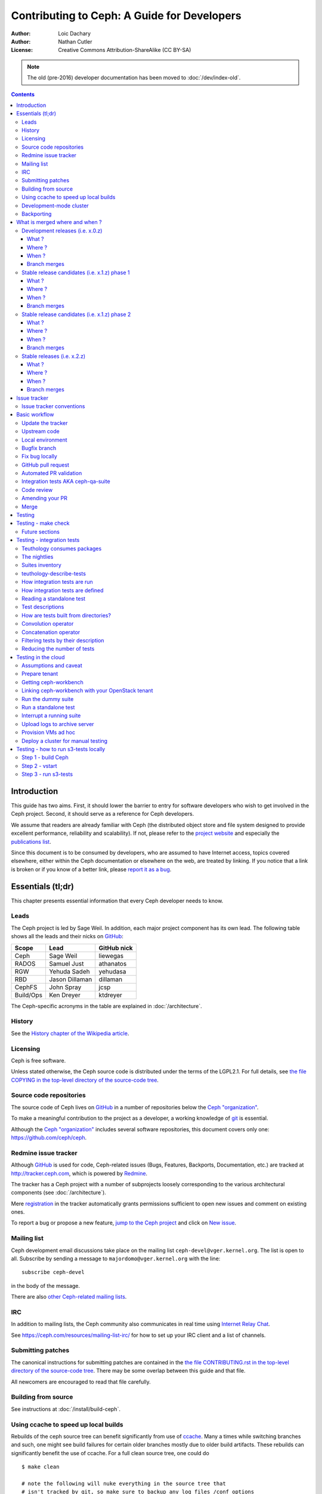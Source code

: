 ============================================
Contributing to Ceph: A Guide for Developers
============================================

:Author: Loic Dachary
:Author: Nathan Cutler
:License: Creative Commons Attribution-ShareAlike (CC BY-SA)

.. note:: The old (pre-2016) developer documentation has been moved to :doc:`/dev/index-old`.

.. contents::
   :depth: 3

Introduction
============

This guide has two aims. First, it should lower the barrier to entry for
software developers who wish to get involved in the Ceph project. Second,
it should serve as a reference for Ceph developers.

We assume that readers are already familiar with Ceph (the distributed
object store and file system designed to provide excellent performance,
reliability and scalability). If not, please refer to the `project website`_
and especially the `publications list`_.

.. _`project website`: http://ceph.com
.. _`publications list`: https://ceph.com/resources/publications/

Since this document is to be consumed by developers, who are assumed to
have Internet access, topics covered elsewhere, either within the Ceph
documentation or elsewhere on the web, are treated by linking. If you
notice that a link is broken or if you know of a better link, please
`report it as a bug`_.

.. _`report it as a bug`: http://tracker.ceph.com/projects/ceph/issues/new

Essentials (tl;dr)
==================

This chapter presents essential information that every Ceph developer needs
to know.

Leads
-----

The Ceph project is led by Sage Weil. In addition, each major project
component has its own lead. The following table shows all the leads and
their nicks on `GitHub`_:

.. _github: https://github.com/

========= =============== =============
Scope     Lead            GitHub nick
========= =============== =============
Ceph      Sage Weil       liewegas
RADOS     Samuel Just     athanatos
RGW       Yehuda Sadeh    yehudasa
RBD       Jason Dillaman  dillaman
CephFS    John Spray      jcsp
Build/Ops Ken Dreyer      ktdreyer
========= =============== =============

The Ceph-specific acronyms in the table are explained in
:doc:`/architecture`.

History
-------

See the `History chapter of the Wikipedia article`_.

.. _`History chapter of the Wikipedia article`: https://en.wikipedia.org/wiki/Ceph_%28software%29#History

Licensing
---------

Ceph is free software.

Unless stated otherwise, the Ceph source code is distributed under the terms of
the LGPL2.1. For full details, see `the file COPYING in the top-level
directory of the source-code tree`_.

.. _`the file COPYING in the top-level directory of the source-code tree`:
  https://github.com/ceph/ceph/blob/master/COPYING

Source code repositories
------------------------

The source code of Ceph lives on `GitHub`_ in a number of repositories below
the `Ceph "organization"`_.

.. _`Ceph "organization"`: https://github.com/ceph

To make a meaningful contribution to the project as a developer, a working
knowledge of git_ is essential.

.. _git: https://git-scm.com/documentation

Although the `Ceph "organization"`_ includes several software repositories,
this document covers only one: https://github.com/ceph/ceph.

Redmine issue tracker
---------------------

Although `GitHub`_ is used for code, Ceph-related issues (Bugs, Features,
Backports, Documentation, etc.) are tracked at http://tracker.ceph.com,
which is powered by `Redmine`_.

.. _Redmine: http://www.redmine.org

The tracker has a Ceph project with a number of subprojects loosely
corresponding to the various architectural components (see
:doc:`/architecture`).

Mere `registration`_ in the tracker automatically grants permissions
sufficient to open new issues and comment on existing ones.

.. _registration: http://tracker.ceph.com/account/register

To report a bug or propose a new feature, `jump to the Ceph project`_ and
click on `New issue`_.

.. _`jump to the Ceph project`: http://tracker.ceph.com/projects/ceph
.. _`New issue`: http://tracker.ceph.com/projects/ceph/issues/new

Mailing list
------------

Ceph development email discussions take place on the mailing list
``ceph-devel@vger.kernel.org``. The list is open to all. Subscribe by
sending a message to ``majordomo@vger.kernel.org`` with the line: ::

    subscribe ceph-devel

in the body of the message.

There are also `other Ceph-related mailing lists`_.

.. _`other Ceph-related mailing lists`: https://ceph.com/resources/mailing-list-irc/

IRC
---

In addition to mailing lists, the Ceph community also communicates in real
time using `Internet Relay Chat`_.

.. _`Internet Relay Chat`: http://www.irchelp.org/

See https://ceph.com/resources/mailing-list-irc/ for how to set up your IRC
client and a list of channels.

Submitting patches
------------------

The canonical instructions for submitting patches are contained in the
`the file CONTRIBUTING.rst in the top-level directory of the source-code
tree`_. There may be some overlap between this guide and that file.

.. _`the file CONTRIBUTING.rst in the top-level directory of the source-code tree`:
  https://github.com/ceph/ceph/blob/master/CONTRIBUTING.rst

All newcomers are encouraged to read that file carefully.

Building from source
--------------------

See instructions at :doc:`/install/build-ceph`.

Using ccache to speed up local builds
-------------------------------------

Rebuilds of the ceph source tree can benefit significantly from use of `ccache`_.
Many a times while switching branches and such, one might see build failures for
certain older branches mostly due to older build artifacts. These rebuilds can
significantly benefit the use of ccache. For a full clean source tree, one could
do ::

  $ make clean

  # note the following will nuke everything in the source tree that
  # isn't tracked by git, so make sure to backup any log files /conf options

  $ git clean -fdx; git submodule foreach git clean -fdx

ccache is available as a package in most distros. To build ceph with ccache one
can::

  $ cmake -DWITH_CCACHE=ON ..

ccache can also be used for speeding up all builds in the system. for more
details refer to the `run modes`_ of the ccache manual. The default settings of
``ccache`` can be displayed with ``ccache -s``.

.. note: It is recommended to override the ``max_size``, which is the size of
   cache, defaulting to 10G, to a larger size like 25G or so. Refer to the
   `configuration`_ section of ccache manual.

.. _`ccache`: https://ccache.samba.org/
.. _`run modes`: https://ccache.samba.org/manual.html#_run_modes
.. _`configuration`: https://ccache.samba.org/manual.html#_configuration

Development-mode cluster
------------------------

See :doc:`/dev/quick_guide`.

Backporting
-----------

All bugfixes should be merged to the ``master`` branch before being backported.
To flag a bugfix for backporting, make sure it has a `tracker issue`_
associated with it and set the ``Backport`` field to a comma-separated list of
previous releases (e.g. "hammer,jewel") that you think need the backport.
The rest (including the actual backporting) will be taken care of by the
`Stable Releases and Backports`_ team.

.. _`tracker issue`: http://tracker.ceph.com/
.. _`Stable Releases and Backports`: http://tracker.ceph.com/projects/ceph-releases/wiki


What is merged where and when ?
===============================

Commits are merged into branches according to criteria that change
during the lifecycle of a Ceph release. This chapter is the inventory
of what can be merged in which branch at a given point in time.

Development releases (i.e. x.0.z)
---------------------------------

What ?
^^^^^^

* features
* bug fixes

Where ?
^^^^^^^

Features are merged to the master branch. Bug fixes should be merged
to the corresponding named branch (e.g. "jewel" for 10.0.z, "kraken"
for 11.0.z, etc.). However, this is not mandatory - bug fixes can be
merged to the master branch as well, since the master branch is
periodically merged to the named branch during the development
releases phase. In either case, if the bugfix is important it can also
be flagged for backport to one or more previous stable releases.

When ?
^^^^^^

After the stable release candidates of the previous release enters
phase 2 (see below).  For example: the "jewel" named branch was
created when the infernalis release candidates entered phase 2. From
this point on, master was no longer associated with infernalis. As
soon as the named branch of the next stable release is created, master
starts getting periodically merged into it.

Branch merges
^^^^^^^^^^^^^

* The branch of the stable release is merged periodically into master.
* The master branch is merged periodically into the branch of the
  stable release.
* The master is merged into the branch of the stable release
  immediately after each development x.0.z release.
  
Stable release candidates (i.e. x.1.z) phase 1
----------------------------------------------

What ?
^^^^^^

* bug fixes only

Where ?
^^^^^^^

The branch of the stable release (e.g. "jewel" for 10.0.z, "kraken"
for 11.0.z, etc.) or master.  Bug fixes should be merged to the named
branch corresponding to the stable release candidate (e.g. "jewel" for
10.1.z) or to master. During this phase, all commits to master will be
merged to the named branch, and vice versa. In other words, it makes
no difference whether a commit is merged to the named branch or to
master - it will make it into the next release candidate either way.

When ?
^^^^^^

After the first stable release candidate is published, i.e. after the
x.1.0 tag is set in the release branch.

Branch merges
^^^^^^^^^^^^^

* The branch of the stable release is merged periodically into master.
* The master branch is merged periodically into the branch of the
  stable release.
* The master is merged into the branch of the stable release
  immediately after each x.1.z release candidate.

Stable release candidates (i.e. x.1.z) phase 2
----------------------------------------------

What ?
^^^^^^

* bug fixes only

Where ?
^^^^^^^

The branch of the stable release (e.g. "jewel" for 10.0.z, "kraken"
for 11.0.z, etc.). During this phase, all commits to the named branch
will be merged into master. Cherry-picking to the named branch during
release candidate phase 2 is done manually since the official
backporting process only begins when the release is pronounced
"stable".

When ?
^^^^^^

After Sage Weil decides it is time for phase 2 to happen.

Branch merges
^^^^^^^^^^^^^

* The branch of the stable release is merged periodically into master.

Stable releases (i.e. x.2.z)
----------------------------

What ?
^^^^^^

* bug fixes
* features are sometime accepted
* commits should be cherry-picked from master when possible
* commits that are not cherry-picked from master must be about a bug unique to the stable release
* see also `the backport HOWTO`_

.. _`the backport HOWTO`:
  http://tracker.ceph.com/projects/ceph-releases/wiki/HOWTO#HOWTO

Where ?
^^^^^^^

The branch of the stable release (hammer for 0.94.x, infernalis for 9.2.x, etc.)

When ?
^^^^^^

After the stable release is published, i.e. after the "vx.2.0" tag is
set in the release branch.

Branch merges
^^^^^^^^^^^^^

Never

Issue tracker
=============

See `Redmine issue tracker`_ for a brief introduction to the Ceph Issue Tracker.

Ceph developers use the issue tracker to 

1. keep track of issues - bugs, fix requests, feature requests, backport
requests, etc. 

2. communicate with other developers and keep them informed as work
on the issues progresses.

Issue tracker conventions
-------------------------

When you start working on an existing issue, it's nice to let the other
developers know this - to avoid duplication of labor. Typically, this is
done by changing the :code:`Assignee` field (to yourself) and changing the
:code:`Status` to *In progress*. Newcomers to the Ceph community typically do not
have sufficient privileges to update these fields, however: they can
simply update the issue with a brief note.

.. table:: Meanings of some commonly used statuses

   ================ ===========================================
   Status           Meaning
   ================ ===========================================
   New              Initial status
   In Progress      Somebody is working on it
   Need Review      Pull request is open with a fix
   Pending Backport Fix has been merged, backport(s) pending
   Resolved         Fix and backports (if any) have been merged
   ================ ===========================================

Basic workflow
==============

The following chart illustrates basic development workflow:

.. ditaa::

            Upstream Code                       Your Local Environment

           /----------\        git clone           /-------------\
           |   Ceph   | -------------------------> | ceph/master |
           \----------/                            \-------------/
                ^                                    |
                |                                    | git branch fix_1
                | git merge                          |
                |                                    v
           /----------------\  git commit --amend   /-------------\
           |  make check    |---------------------> | ceph/fix_1  |
           | ceph--qa--suite|                       \-------------/
           \----------------/                        |
                ^                                    | fix changes
                |                                    | test changes
                | review                             | git commit
                |                                    | 
                |                                    v
           /--------------\                        /-------------\
           |   github     |<---------------------- | ceph/fix_1  |
           | pull request |         git push       \-------------/
           \--------------/

Below we present an explanation of this chart. The explanation is written
with the assumption that you, the reader, are a beginning developer who
has an idea for a bugfix, but do not know exactly how to proceed.

Update the tracker
------------------

Before you start, you should know the `Issue tracker`_ number of the bug
you intend to fix. If there is no tracker issue, now is the time to create
one. 

The tracker is there to explain the issue (bug) to your fellow Ceph
developers and keep them informed as you make progress toward resolution. 
To this end, then, provide a descriptive title as well as sufficient
information and details in the description.

If you have sufficient tracker permissions, assign the bug to yourself by
changing the ``Assignee`` field.  If your tracker permissions have not yet
been elevated, simply add a comment to the issue with a short message like
"I am working on this issue". 

Upstream code
-------------

This section, and the ones that follow, correspond to the nodes in the
above chart.

The upstream code lives in https://github.com/ceph/ceph.git, which is
sometimes referred to as the "upstream repo", or simply "upstream". As the
chart illustrates, we will make a local copy of this code, modify it, test
our modifications, and submit the modifications back to the upstream repo
for review.

A local copy of the upstream code is made by 

1. forking the upstream repo on GitHub, and 
2. cloning your fork to make a local working copy

See the `the GitHub documentation
<https://help.github.com/articles/fork-a-repo/#platform-linux>`_ for
detailed instructions on forking. In short, if your GitHub username is
"mygithubaccount", your fork of the upstream repo will show up at
https://github.com/mygithubaccount/ceph. Once you have created your fork,
you clone it by doing:

.. code::

    $ git clone https://github.com/mygithubaccount/ceph

While it is possible to clone the upstream repo directly, in this case you
must fork it first. Forking is what enables us to open a `GitHub pull
request`_.

For more information on using GitHub, refer to `GitHub Help
<https://help.github.com/>`_.

Local environment
-----------------

In the local environment created in the previous step, you now have a
copy of the ``master`` branch in ``remotes/origin/master``. Since the fork
(https://github.com/mygithubaccount/ceph.git) is frozen in time and the
upstream repo (https://github.com/ceph/ceph.git, typically abbreviated to
``ceph/ceph.git``) is updated frequently by other developers, you will need
to sync your fork periodically. To do this, first add the upstream repo as
a "remote" and fetch it::

    $ git remote add ceph https://github.com/ceph/ceph.git
    $ git fetch ceph

Fetching downloads all objects (commits, branches) that were added since
the last sync. After running these commands, all the branches from
``ceph/ceph.git`` are downloaded to the local git repo as
``remotes/ceph/$BRANCH_NAME`` and can be referenced as
``ceph/$BRANCH_NAME`` in certain git commands. 

For example, your local ``master`` branch can be reset to the upstream Ceph
``master`` branch by doing::

    $ git fetch ceph
    $ git checkout master
    $ git reset --hard ceph/master

Finally, the ``master`` branch of your fork can then be synced to upstream
master by::

    $ git push -u origin master

Bugfix branch
-------------

Next, create a branch for the bugfix:

.. code::

    $ git checkout master
    $ git checkout -b fix_1
    $ git push -u origin fix_1

This creates a ``fix_1`` branch locally and in our GitHub fork. At this
point, the ``fix_1`` branch is identical to the ``master`` branch, but not
for long! You are now ready to modify the code.

Fix bug locally
---------------

At this point, change the status of the tracker issue to "In progress" to
communicate to the other Ceph developers that you have begun working on a
fix. If you don't have permission to change that field, your comment that
you are working on the issue is sufficient.

Possibly, your fix is very simple and requires only minimal testing.
More likely, it will be an iterative process involving trial and error, not
to mention skill. An explanation of how to fix bugs is beyond the
scope of this document. Instead, we focus on the mechanics of the process
in the context of the Ceph project.

A detailed discussion of the tools available for validating your bugfixes,
see the `Testing`_ chapter.

For now, let us just assume that you have finished work on the bugfix and
that you have tested it and believe it works. Commit the changes to your local
branch using the ``--signoff`` option::

    $ git commit -as

and push the changes to your fork::

    $ git push origin fix_1

GitHub pull request
-------------------

The next step is to open a GitHub pull request. The purpose of this step is
to make your bugfix available to the community of Ceph developers.  They
will review it and may do additional testing on it.

In short, this is the point where you "go public" with your modifications.
Psychologically, you should be prepared to receive suggestions and
constructive criticism. Don't worry! In our experience, the Ceph project is
a friendly place!

If you are uncertain how to use pull requests, you may read
`this GitHub pull request tutorial`_.

.. _`this GitHub pull request tutorial`:
   https://help.github.com/articles/using-pull-requests/

For some ideas on what constitutes a "good" pull request, see
the `Git Commit Good Practice`_ article at the `OpenStack Project Wiki`_.

.. _`Git Commit Good Practice`: https://wiki.openstack.org/wiki/GitCommitMessages
.. _`OpenStack Project Wiki`: https://wiki.openstack.org/wiki/Main_Page

Once your pull request (PR) is opened, update the `Issue tracker`_ by
adding a comment to the bug pointing the other developers to your PR. The
update can be as simple as::

    *PR*: https://github.com/ceph/ceph/pull/$NUMBER_OF_YOUR_PULL_REQUEST

Automated PR validation
-----------------------

When your PR hits GitHub, the Ceph project's `Continuous Integration (CI)
<https://en.wikipedia.org/wiki/Continuous_integration>`_
infrastructure will test it automatically. At the time of this writing
(March 2016), the automated CI testing included a test to check that the
commits in the PR are properly signed (see `Submitting patches`_) and a
``make check`` test.

The latter, ``make check``, builds the PR and runs it through a battery of
tests. These tests run on machines operated by the Ceph Continuous
Integration (CI) team. When the tests complete, the result will be shown
on GitHub in the pull request itself.

You can (and should) also test your modifications before you open a PR. 
Refer to the `Testing`_ chapter for details.

Integration tests AKA ceph-qa-suite
-----------------------------------

Since Ceph is a complex beast, it may also be necessary to test your fix to
see how it behaves on real clusters running either on real or virtual
hardware. Tests designed for this purpose live in the `ceph/qa
sub-directory`_ and are run via the `teuthology framework`_.

.. _`ceph/qa sub-directory`: https://github.com/ceph/ceph/tree/master/qa/
.. _`teuthology repository`: https://github.com/ceph/teuthology
.. _`teuthology framework`: https://github.com/ceph/teuthology

If you have access to an OpenStack tenant, you are encouraged to run the
integration tests yourself using `ceph-workbench ceph-qa-suite`_,
and to post the test results to the PR.

.. _`ceph-workbench ceph-qa-suite`: http://ceph-workbench.readthedocs.org/

The Ceph community has access to the `Sepia lab
<http://ceph.github.io/sepia/>`_ where integration tests can be run on
real hardware. Other developers may add tags like "needs-qa" to your PR.
This allows PRs that need testing to be merged into a single branch and
tested all at the same time. Since teuthology suites can take hours
(even days in some cases) to run, this can save a lot of time.

Integration testing is discussed in more detail in the `Testing`_ chapter.

Code review
-----------

Once your bugfix has been thoroughly tested, or even during this process,
it will be subjected to code review by other developers. This typically
takes the form of correspondence in the PR itself, but can be supplemented
by discussions on `IRC`_ and the `Mailing list`_.

Amending your PR
----------------

While your PR is going through `Testing`_ and `Code review`_, you can
modify it at any time by editing files in your local branch.

After the changes are committed locally (to the ``fix_1`` branch in our
example), they need to be pushed to GitHub so they appear in the PR.

Modifying the PR is done by adding commits to the ``fix_1`` branch upon
which it is based, often followed by rebasing to modify the branch's git
history. See `this tutorial
<https://www.atlassian.com/git/tutorials/rewriting-history>`_ for a good
introduction to rebasing. When you are done with your modifications, you
will need to force push your branch with:

.. code::

    $ git push --force origin fix_1

Merge
-----

The bugfixing process culminates when one of the project leads decides to
merge your PR.

When this happens, it is a signal for you (or the lead who merged the PR)
to change the `Issue tracker`_ status to "Resolved". Some issues may be
flagged for backporting, in which case the status should be changed to
"Pending Backport" (see the `Backporting`_ chapter for details).


Testing
=======

Ceph has two types of tests: "make check" tests and integration tests.
The former are run via `GNU Make <https://www.gnu.org/software/make/>`,
and the latter are run via the `teuthology framework`_. The following two
chapters examine the "make check" and integration tests in detail.

Testing - make check
====================

After compiling Ceph, the ``make check`` command can be used to run the
code through a battery of tests covering various aspects of Ceph. For
inclusion in "make check", a test must:

* bind ports that do not conflict with other tests
* not require root access
* not require more than one machine to run
* complete within a few minutes

While it is possible to run ``make check`` directly, it can be tricky to
correctly set up your environment. Fortunately, a script is provided to
make it easier run "make check" on your code. It can be run from the
top-level directory of the Ceph source tree by doing::

    $ ./run-make-check.sh

You will need a minimum of 8GB of RAM and 32GB of free disk space for this
command to complete successfully on x86_64 (other architectures may have
different constraints). Depending on your hardware, it can take from 20
minutes to three hours to complete, but it's worth the wait.

Future sections
---------------

* Principles of make check tests
* Where to find test results
* How to interpret test results
* Find the corresponding source code
* Writing make check tests
* Make check caveats

Testing - integration tests
===========================

When a test requires multiple machines, root access or lasts for a
longer time (for example, to simulate a realistic Ceph deployment), it
is deemed to be an integration test. Integration tests are organized into
"suites", which are defined in the `ceph/qa sub-directory`_ and run with
the ``teuthology-suite`` command.

The ``teuthology-suite`` command is part of the `teuthology framework`_.
In the sections that follow we attempt to provide a detailed introduction
to that framework from the perspective of a beginning Ceph developer.

Teuthology consumes packages 
----------------------------

It may take some time to understand the significance of this fact, but it
is `very` significant. It means that automated tests can be conducted on
multiple platforms using the same packages (RPM, DEB) that can be
installed on any machine running those platforms.

Teuthology has a `list of platforms that it supports
<https://github.com/ceph/ceph/tree/master/qa/distros/supported>`_ (as
of March 2016 the list consisted of "CentOS 7.2" and "Ubuntu 14.04").  It
expects to be provided pre-built Ceph packages for these platforms.
Teuthology deploys these platforms on machines (bare-metal or
cloud-provisioned), installs the packages on them, and deploys Ceph
clusters on them - all as called for by the test.

The nightlies
-------------

A number of integration tests are run on a regular basis in the `Sepia
lab`_ against the official Ceph repositories (on the ``master`` development
branch and the stable branches). Traditionally, these tests are called "the
nightlies" because the Ceph core developers used to live and work in
the same time zone and from their perspective the tests were run overnight. 

The results of the nightlies are published at http://pulpito.ceph.com/ and
http://pulpito.ovh.sepia.ceph.com:8081/. The developer nick shows in the
test results URL and in the first column of the Pulpito dashboard.  The
results are also reported on the `ceph-qa mailing list
<http://ceph.com/resources/mailing-list-irc/>`_ for analysis.

Suites inventory
----------------

The ``suites`` directory of the `ceph/qa sub-directory`_ contains
all the integration tests, for all the Ceph components.

`ceph-deploy <https://github.com/ceph/ceph/tree/master/qa/suites/ceph-deploy>`_
  install a Ceph cluster with ``ceph-deploy`` (`ceph-deploy man page`_)

`ceph-disk <https://github.com/ceph/ceph/tree/master/qa/suites/ceph-disk>`_
  verify init scripts (upstart etc.) and udev integration with
  ``ceph-disk`` (`ceph-disk man page`_), with and without `dmcrypt
  <https://gitlab.com/cryptsetup/cryptsetup/wikis/DMCrypt>`_ support.

`dummy <https://github.com/ceph/ceph/tree/master/qa/suites/dummy>`_
  get a machine, do nothing and return success (commonly used to
  verify the integration testing infrastructure works as expected)

`fs <https://github.com/ceph/ceph/tree/master/qa/suites/fs>`_
  test CephFS

`kcephfs <https://github.com/ceph/ceph/tree/master/qa/suites/kcephfs>`_
  test the CephFS kernel module

`krbd <https://github.com/ceph/ceph/tree/master/qa/suites/krbd>`_
  test the RBD kernel module

`powercycle <https://github.com/ceph/ceph/tree/master/qa/suites/powercycle>`_
  verify the Ceph cluster behaves when machines are powered off
  and on again

`rados <https://github.com/ceph/ceph/tree/master/qa/suites/rados>`_
  run Ceph clusters including OSDs and MONs, under various conditions of
  stress

`rbd <https://github.com/ceph/ceph/tree/master/qa/suites/rbd>`_
  run RBD tests using actual Ceph clusters, with and without qemu

`rgw <https://github.com/ceph/ceph/tree/master/qa/suites/rgw>`_
  run RGW tests using actual Ceph clusters

`smoke <https://github.com/ceph/ceph/tree/master/qa/suites/smoke>`_
  run tests that exercise the Ceph API with an actual Ceph cluster

`teuthology <https://github.com/ceph/ceph/tree/master/qa/suites/teuthology>`_
  verify that teuthology can run integration tests, with and without OpenStack

`upgrade <https://github.com/ceph/ceph/tree/master/qa/suites/upgrade>`_
  for various versions of Ceph, verify that upgrades can happen
  without disrupting an ongoing workload

.. _`ceph-deploy man page`: ../../man/8/ceph-deploy
.. _`ceph-disk man page`: ../../man/8/ceph-disk

teuthology-describe-tests
-------------------------

In February 2016, a new feature called ``teuthology-describe-tests`` was
added to the `teuthology framework`_ to facilitate documentation and better
understanding of integration tests (`feature announcement
<http://article.gmane.org/gmane.comp.file-systems.ceph.devel/29287>`_).

The upshot is that tests can be documented by embedding ``meta:``
annotations in the yaml files used to define the tests. The results can be
seen in the `ceph-qa-suite wiki
<http://tracker.ceph.com/projects/ceph-qa-suite/wiki/>`_.

Since this is a new feature, many yaml files have yet to be annotated.
Developers are encouraged to improve the documentation, in terms of both
coverage and quality.

How integration tests are run
-----------------------------

Given that - as a new Ceph developer - you will typically not have access
to the `Sepia lab`_, you may rightly ask how you can run the integration
tests in your own environment.

One option is to set up a teuthology cluster on bare metal. Though this is
a non-trivial task, it `is` possible. Here are `some notes
<http://docs.ceph.com/teuthology/docs/LAB_SETUP.html>`_ to get you started
if you decide to go this route.

If you have access to an OpenStack tenant, you have another option: the
`teuthology framework`_ has an OpenStack backend, which is documented `here
<https://github.com/dachary/teuthology/tree/openstack#openstack-backend>`__.
This OpenStack backend can build packages from a given git commit or
branch, provision VMs, install the packages and run integration tests
on those VMs. This process is controlled using a tool called
`ceph-workbench ceph-qa-suite`_. This tool also automates publishing of
test results at http://teuthology-logs.public.ceph.com. 

Running integration tests on your code contributions and publishing the
results allows reviewers to verify that changes to the code base do not
cause regressions, or to analyze test failures when they do occur.

Every teuthology cluster, whether bare-metal or cloud-provisioned, has a
so-called "teuthology machine" from which tests suites are triggered using the
``teuthology-suite`` command.

A detailed and up-to-date description of each `teuthology-suite`_ option is
available by running the following command on the teuthology machine::

   $ teuthology-suite --help

.. _teuthology-suite: http://docs.ceph.com/teuthology/docs/teuthology.suite.html

How integration tests are defined
---------------------------------

Integration tests are defined by yaml files found in the ``suites``
subdirectory of the `ceph/qa sub-directory`_ and implemented by python
code found in the ``tasks`` subdirectory. Some tests ("standalone tests")
are defined in a single yaml file, while other tests are defined by a
directory tree containing yaml files that are combined, at runtime, into a
larger yaml file.

Reading a standalone test
-------------------------

Let us first examine a standalone test, or "singleton". 

Here is a commented example using the integration test
`rados/singleton/all/admin-socket.yaml
<https://github.com/ceph/ceph/blob/master/qa/suites/rados/singleton/all/admin-socket.yaml>`_
::

      roles:
      - - mon.a
        - osd.0
        - osd.1
      tasks:
      - install:
      - ceph:
      - admin_socket:
          osd.0:
            version:
            git_version:
            help:
            config show:
            config set filestore_dump_file /tmp/foo:
            perf dump:
            perf schema:

The ``roles`` array determines the composition of the cluster (how
many MONs, OSDs, etc.) on which this test is designed to run, as well
as how these roles will be distributed over the machines in the
testing cluster. In this case, there is only one element in the
top-level array: therefore, only one machine is allocated to the
test. The nested array declares that this machine shall run a MON with
id ``a`` (that is the ``mon.a`` in the list of roles) and two OSDs
(``osd.0`` and ``osd.1``).

The body of the test is in the ``tasks`` array: each element is
evaluated in order, causing the corresponding python file found in the
``tasks`` subdirectory of the `teuthology repository`_ or
`ceph/qa sub-directory`_ to be run. "Running" in this case means calling
the ``task()`` function defined in that file.

In this case, the `install
<https://github.com/ceph/teuthology/blob/master/teuthology/task/install/__init__.py>`_
task comes first. It installs the Ceph packages on each machine (as
defined by the ``roles`` array). A full description of the ``install``
task is `found in the python file
<https://github.com/ceph/teuthology/blob/master/teuthology/task/install/__init__.py>`_
(search for "def task").

The ``ceph`` task, which is documented `here
<https://github.com/ceph/ceph/blob/master/qa/tasks/ceph.py>`__ (again,
search for "def task"), starts OSDs and MONs (and possibly MDSs as well)
as required by the ``roles`` array. In this example, it will start one MON
(``mon.a``) and two OSDs (``osd.0`` and ``osd.1``), all on the same
machine. Control moves to the next task when the Ceph cluster reaches
``HEALTH_OK`` state.

The next task is ``admin_socket`` (`source code
<https://github.com/ceph/ceph/blob/master/qa/tasks/admin_socket.py>`_).
The parameter of the ``admin_socket`` task (and any other task) is a
structure which is interpreted as documented in the task. In this example
the parameter is a set of commands to be sent to the admin socket of
``osd.0``. The task verifies that each of them returns on success (i.e.
exit code zero).

This test can be run with::

    $ teuthology-suite --suite rados/singleton/all/admin-socket.yaml fs/ext4.yaml

Test descriptions 
-----------------

Each test has a "test description", which is similar to a directory path,
but not the same. In the case of a standalone test, like the one in
`Reading a standalone test`_, the test description is identical to the
relative path (starting from the ``suites/`` directory of the
`ceph/qa sub-directory`_) of the yaml file defining the test.

Much more commonly, tests are defined not by a single yaml file, but by a
`directory tree of yaml files`. At runtime, the tree is walked and all yaml
files (facets) are combined into larger yaml "programs" that define the
tests. A full listing of the yaml defining the test is included at the
beginning of every test log.

In these cases, the description of each test consists of the
subdirectory under `suites/
<https://github.com/ceph/ceph/tree/master/qa/suites>`_ containing the
yaml facets, followed by an expression in curly braces (``{}``) consisting of
a list of yaml facets in order of concatenation. For instance the
test description::

  ceph-disk/basic/{distros/centos_7.0.yaml tasks/ceph-disk.yaml}

signifies the concatenation of two files:

* ceph-disk/basic/distros/centos_7.0.yaml
* ceph-disk/basic/tasks/ceph-disk.yaml

How are tests built from directories?
-------------------------------------

As noted in the previous section, most tests are not defined in a single
yaml file, but rather as a `combination` of files collected from a
directory tree within the ``suites/`` subdirectory of the `ceph/qa sub-directory`_. 

The set of all tests defined by a given subdirectory of ``suites/`` is
called an "integration test suite", or a "teuthology suite".

Combination of yaml facets is controlled by special files (``%`` and
``+``) that are placed within the directory tree and can be thought of as
operators.  The ``%`` file is the "convolution" operator and ``+``
signifies concatenation.

Convolution operator
--------------------

The convolution operator, implemented as an empty file called ``%``, tells
teuthology to construct a test matrix from yaml facets found in
subdirectories below the directory containing the operator.

For example, the `ceph-disk suite
<https://github.com/ceph/ceph/tree/jewel/qa/suites/ceph-disk/>`_ is
defined by the ``suites/ceph-disk/`` tree, which consists of the files and
subdirectories in the following structure::

  directory: ceph-disk/basic
      file: %
      directory: distros
         file: centos_7.0.yaml
         file: ubuntu_14.04.yaml
      directory: tasks
         file: ceph-disk.yaml

This is interpreted as a 2x1 matrix consisting of two tests: 

1. ceph-disk/basic/{distros/centos_7.0.yaml tasks/ceph-disk.yaml}
2. ceph-disk/basic/{distros/ubuntu_14.04.yaml tasks/ceph-disk.yaml}

i.e. the concatenation of centos_7.0.yaml and ceph-disk.yaml and
the concatenation of ubuntu_14.04.yaml and ceph-disk.yaml, respectively.
In human terms, this means that the task found in ``ceph-disk.yaml`` is
intended to run on both CentOS 7.0 and Ubuntu 14.04.

Without the file percent, the ``ceph-disk`` tree would be interpreted as
three standalone tests:

* ceph-disk/basic/distros/centos_7.0.yaml
* ceph-disk/basic/distros/ubuntu_14.04.yaml
* ceph-disk/basic/tasks/ceph-disk.yaml

(which would of course be wrong in this case).

Referring to the `ceph/qa sub-directory`_, you will notice that the
``centos_7.0.yaml`` and ``ubuntu_14.04.yaml`` files in the
``suites/ceph-disk/basic/distros/`` directory are implemented as symlinks.
By using symlinks instead of copying, a single file can appear in multiple
suites. This eases the maintenance of the test framework as a whole.

All the tests generated from the ``suites/ceph-disk/`` directory tree
(also known as the "ceph-disk suite") can be run with::

  $ teuthology-suite --suite ceph-disk

An individual test from the `ceph-disk suite`_ can be run by adding the
``--filter`` option::

  $ teuthology-suite \
      --suite ceph-disk/basic \
      --filter 'ceph-disk/basic/{distros/ubuntu_14.04.yaml tasks/ceph-disk.yaml}'

.. note: To run a standalone test like the one in `Reading a standalone
   test`_, ``--suite`` alone is sufficient. If you want to run a single
   test from a suite that is defined as a directory tree, ``--suite`` must
   be combined with ``--filter``. This is because the ``--suite`` option
   understands POSIX relative paths only.

Concatenation operator
----------------------

For even greater flexibility in sharing yaml files between suites, the
special file plus (``+``) can be used to concatenate files within a
directory. For instance, consider the `suites/rbd/thrash
<https://github.com/ceph/ceph/tree/master/qa/suites/rbd/thrash>`_
tree::

  directory: rbd/thrash
    file: %
    directory: clusters
      file: +
      file: fixed-2.yaml
      file: openstack.yaml
    directory: workloads
      file: rbd_api_tests_copy_on_read.yaml
      file: rbd_api_tests.yaml

This creates two tests:

* rbd/thrash/{clusters/fixed-2.yaml clusters/openstack.yaml workloads/rbd_api_tests_copy_on_read.yaml}
* rbd/thrash/{clusters/fixed-2.yaml clusters/openstack.yaml workloads/rbd_api_tests.yaml}

Because the ``clusters/`` subdirectory contains the special file plus
(``+``), all the other files in that subdirectory (``fixed-2.yaml`` and
``openstack.yaml`` in this case) are concatenated together
and treated as a single file. Without the special file plus, they would
have been convolved with the files from the workloads directory to create
a 2x2 matrix:

* rbd/thrash/{clusters/openstack.yaml workloads/rbd_api_tests_copy_on_read.yaml}
* rbd/thrash/{clusters/openstack.yaml workloads/rbd_api_tests.yaml}
* rbd/thrash/{clusters/fixed-2.yaml workloads/rbd_api_tests_copy_on_read.yaml}
* rbd/thrash/{clusters/fixed-2.yaml workloads/rbd_api_tests.yaml}

The ``clusters/fixed-2.yaml`` file is shared among many suites to
define the following ``roles``::

  roles:
  - [mon.a, mon.c, osd.0, osd.1, osd.2, client.0]
  - [mon.b, osd.3, osd.4, osd.5, client.1]

The ``rbd/thrash`` suite as defined above, consisting of two tests, 
can be run with::

  $ teuthology-suite --suite rbd/thrash

A single test from the rbd/thrash suite can be run by adding the
``--filter`` option::

  $ teuthology-suite \
      --suite rbd/thrash \
      --filter 'rbd/thrash/{clusters/fixed-2.yaml clusters/openstack.yaml workloads/rbd_api_tests_copy_on_read.yaml}'

Filtering tests by their description
------------------------------------

When a few jobs fail and need to be run again, the ``--filter`` option
can be used to select tests with a matching description. For instance, if the
``rados`` suite fails the `all/peer.yaml <https://github.com/ceph/ceph/blob/master/qa/suites/rados/singleton/all/peer.yaml>`_ test, the following will only run the tests that contain this file::

  teuthology-suite --suite rados --filter all/peer.yaml

The ``--filter-out`` option does the opposite (it matches tests that do
`not` contain a given string), and can be combined with the ``--filter``
option.

Both ``--filter`` and ``--filter-out`` take a comma-separated list of strings (which
means the comma character is implicitly forbidden in filenames found in the
`ceph/qa sub-directory`_). For instance::

  teuthology-suite --suite rados --filter all/peer.yaml,all/rest-api.yaml

will run tests that contain either
`all/peer.yaml <https://github.com/ceph/ceph/blob/master/qa/suites/rados/singleton/all/peer.yaml>`_
or
`all/rest-api.yaml <https://github.com/ceph/ceph/blob/master/qa/suites/rados/singleton/all/rest-api.yaml>`_

Each string is looked up anywhere in the test description and has to
be an exact match: they are not regular expressions.

Reducing the number of tests
----------------------------

The ``rados`` suite generates thousands of tests out of a few hundred
files. For instance, all tests in the `rados/thrash suite
<https://github.com/ceph/ceph/tree/master/qa/suites/rados/thrash>`_
run for ``xfs``, ``btrfs`` and ``ext4`` because they are combined (via
special file ``%``) with the `fs directory
<https://github.com/ceph/ceph/tree/master/qa/suites/rados/thrash/fs>`_

All integration tests are required to be run before a Ceph release is published. 
When merely verifying whether a contribution can be merged without
risking a trivial regression, it is enough to run a subset. The ``--subset`` option can be used to
reduce the number of tests that are triggered. For instance::

  teuthology-suite --suite rados --subset 0/4000

will run as few tests as possible. The tradeoff in this case is that
some tests will only run on ``xfs`` and not on ``ext4`` or ``btrfs``,
but no matter how small a ratio is provided in the ``--subset``,
teuthology will still ensure that all files in the suite are in at
least one test. Understanding the actual logic that drives this
requires reading the teuthology source code.

The ``--limit`` option only runs the first ``N`` tests in the suite:
this is rarely useful, however, because there is no way to control which
test will be first.

Testing in the cloud
====================

In this chapter, we will explain in detail how use an OpenStack
tenant as an environment for Ceph integration testing.

Assumptions and caveat
----------------------

We assume that:

1. you are the only person using the tenant
2. you have the credentials
3. the tenant supports the ``nova`` and ``cinder`` APIs

Caveat: be aware that, as of this writing (July 2016), testing in
OpenStack clouds is a new feature. Things may not work as advertised.
If you run into trouble, ask for help on `IRC`_ or the `Mailing list`_, or
open a bug report at the `ceph-workbench bug tracker`_.

.. _`ceph-workbench bug tracker`: http://ceph-workbench.dachary.org/root/ceph-workbench/issues

Prepare tenant
--------------

If you have not tried to use ``ceph-workbench`` with this tenant before,
proceed to the next step.

To start with a clean slate, login to your tenant via the Horizon dashboard and:

* terminate the ``teuthology`` and ``packages-repository`` instances, if any
* delete the ``teuthology`` and ``teuthology-worker`` security groups, if any
* delete the ``teuthology`` and ``teuthology-myself`` key pairs, if any

Also do the above if you ever get key-related errors ("invalid key", etc.) when
trying to schedule suites.

Getting ceph-workbench
----------------------

Since testing in the cloud is done using the `ceph-workbench
ceph-qa-suite`_ tool, you will need to install that first. It is designed
to be installed via Docker, so if you don't have Docker running on your
development machine, take care of that first. The Docker project has a good
tutorial called `Get Started with Docker Engine for Linux
<https://docs.docker.com/linux/>`_ if you unsure how to proceed.

Once Docker is up and running, install ``ceph-workbench`` by following the
`Installation instructions in the ceph-workbench documentation
<http://ceph-workbench.readthedocs.org/en/latest/#installation>`_.

Linking ceph-workbench with your OpenStack tenant
-------------------------------------------------

Before you can trigger your first teuthology suite, you will need to link
``ceph-workbench`` with your OpenStack account. 

First, download a ``openrc.sh`` file by clicking on the "Download OpenStack
RC File" button, which can be found in the "API Access" tab of the "Access
& Security" dialog of the OpenStack Horizon dashboard.

Second, create a ``~/.ceph-workbench`` directory, set its permissions to
700, and move the ``openrc.sh`` file into it. Make sure that the filename
is exactly ``~/.ceph-workbench/openrc.sh``.

Third, edit the file so it does not ask for your OpenStack password
interactively. Comment out the relevant lines and replace them with
something like::

    export OS_PASSWORD="aiVeth0aejee3eep8rogho3eep7Pha6ek"

When `ceph-workbench ceph-qa-suite`_ connects to your OpenStack tenant for
the first time, it will generate two keypairs: ``teuthology-myself`` and
``teuthology``. 

.. If this is not the first time you have tried to use
.. `ceph-workbench ceph-qa-suite`_ with this tenant, make sure to delete any
.. stale keypairs with these names!

Run the dummy suite
-------------------

You are now ready to take your OpenStack teuthology setup for a test
drive::

    $ ceph-workbench ceph-qa-suite --suite dummy

Be forewarned that the first run of `ceph-workbench ceph-qa-suite`_ on a
pristine tenant will take a long time to complete because it downloads a VM
image and during this time the command may not produce any output. 

The images are cached in OpenStack, so they are only downloaded once.
Subsequent runs of the same command will complete faster.

Although ``dummy`` suite does not run any tests, in all other respects it
behaves just like a teuthology suite and produces some of the same
artifacts.

The last bit of output should look something like this::

  pulpito web interface: http://149.202.168.201:8081/
  ssh access           : ssh -i /home/smithfarm/.ceph-workbench/teuthology-myself.pem ubuntu@149.202.168.201 # logs in /usr/share/nginx/html

What this means is that `ceph-workbench ceph-qa-suite`_ triggered the test
suite run. It does not mean that the suite run has completed. To monitor
progress of the run, check the Pulpito web interface URL periodically, or
if you are impatient, ssh to the teuthology machine using the ssh command
shown and do::

    $ tail -f /var/log/teuthology.*

The `/usr/share/nginx/html` directory contains the complete logs of the
test suite. If we had provided the ``--upload`` option to the
`ceph-workbench ceph-qa-suite`_ command, these logs would have been
uploaded to http://teuthology-logs.public.ceph.com.

Run a standalone test
---------------------

The standalone test explained in `Reading a standalone test`_ can be run
with the following command::

    $ ceph-workbench ceph-qa-suite --suite rados/singleton/all/admin-socket.yaml

This will run the suite shown on the current ``master`` branch of
``ceph/ceph.git``. You can specify a different branch with the ``--ceph``
option, and even a different git repo with the ``--ceph-git-url`` option. (Run
``ceph-workbench ceph-qa-suite --help`` for an up-to-date list of available
options.)

The first run of a suite will also take a long time, because ceph packages
have to be built, first. Again, the packages so built are cached and
`ceph-workbench ceph-qa-suite`_ will not build identical packages a second
time.

Interrupt a running suite
-------------------------

Teuthology suites take time to run. From time to time one may wish to
interrupt a running suite. One obvious way to do this is::

    ceph-workbench ceph-qa-suite --teardown

This destroys all VMs created by `ceph-workbench ceph-qa-suite`_ and
returns the OpenStack tenant to a "clean slate".

Sometimes you may wish to interrupt the running suite, but keep the logs,
the teuthology VM, the packages-repository VM, etc. To do this, you can
``ssh`` to the teuthology VM (using the ``ssh access`` command reported
when you triggered the suite -- see `Run the dummy suite`_) and, once
there::

    sudo /etc/init.d/teuthology restart

This will keep the teuthology machine, the logs and the packages-repository
instance but nuke everything else.

Upload logs to archive server
-----------------------------

Since the teuthology instance in OpenStack is only semi-permanent, with limited
space for storing logs, ``teuthology-openstack`` provides an ``--upload``
option which, if included in the ``ceph-workbench ceph-qa-suite`` command,
will cause logs from all failed jobs to be uploaded to the log archive server
maintained by the Ceph project. The logs will appear at the URL::

    http://teuthology-logs.public.ceph.com/$RUN

where ``$RUN`` is the name of the run. It will be a string like this::

    ubuntu-2016-07-23_16:08:12-rados-hammer-backports---basic-openstack

Even if you don't providing the ``--upload`` option, however, all the logs can
still be found on the teuthology machine in the directory
``/usr/share/nginx/html``.

Provision VMs ad hoc
--------------------

From the teuthology VM, it is possible to provision machines on an "ad hoc"
basis, to use however you like. The magic incantation is::

    teuthology-lock --lock-many $NUMBER_OF_MACHINES \
        --os-type $OPERATING_SYSTEM \
        --os-version $OS_VERSION \
        --machine-type openstack \
        --owner $EMAIL_ADDRESS

The command must be issued from the ``~/teuthology`` directory. The possible
values for ``OPERATING_SYSTEM`` AND ``OS_VERSION`` can be found by examining
the contents of the directory ``teuthology/openstack/``. For example::

    teuthology-lock --lock-many 1 --os-type ubuntu --os-version 16.04 \
        --machine-type openstack --owner foo@example.com

When you are finished with the machine, find it in the list of machines::

    openstack server list

to determine the name or ID, and then terminate it with::

    openstack server delete $NAME_OR_ID

Deploy a cluster for manual testing
-----------------------------------

The `teuthology framework`_ and `ceph-workbench ceph-qa-suite`_ are 
versatile tools that automatically provision Ceph clusters in the cloud and
run various tests on them in an automated fashion. This enables a single
engineer, in a matter of hours, to perform thousands of tests that would
keep dozens of human testers occupied for days or weeks if conducted
manually.

However, there are times when the automated tests do not cover a particular
scenario and manual testing is desired. It turns out that it is simple to
adapt a test to stop and wait after the Ceph installation phase, and the
engineer can then ssh into the running cluster. Simply add the following
snippet in the desired place within the test YAML and schedule a run with the
test::

    tasks:
    - exec:
        client.0:
          - sleep 1000000000 # forever

(Make sure you have a ``client.0`` defined in your ``roles`` stanza or adapt
accordingly.)

The same effect can be achieved using the ``interactive`` task::

    tasks:
    - interactive

By following the test log, you can determine when the test cluster has entered
the "sleep forever" condition. At that point, you can ssh to the teuthology
machine and from there to one of the target VMs (OpenStack) or teuthology
worker machines machine (Sepia) where the test cluster is running.

The VMs (or "instances" in OpenStack terminology) created by
`ceph-workbench ceph-qa-suite`_ are named as follows:

``teuthology`` - the teuthology machine

``packages-repository`` - VM where packages are stored

``ceph-*`` - VM where packages are built

``target*`` - machines where tests are run

The VMs named ``target*`` are used by tests. If you are monitoring the
teuthology log for a given test, the hostnames of these target machines can
be found out by searching for the string ``Locked targets``::

    2016-03-20T11:39:06.166 INFO:teuthology.task.internal:Locked targets:
      target149202171058.teuthology: null
      target149202171059.teuthology: null

The IP addresses of the target machines can be found by running ``openstack
server list`` on the teuthology machine, but the target VM hostnames (e.g.
``target149202171058.teuthology``) are resolvable within the teuthology
cluster.


Testing - how to run s3-tests locally
=====================================

RGW code can be tested by building Ceph locally from source, starting a vstart
cluster, and running the "s3-tests" suite against it.

The following instructions should work on jewel and above.

Step 1 - build Ceph
-------------------

Refer to :doc:`install/build-ceph`.

You can do step 2 separately while it is building.

Step 2 - vstart
---------------

When the build completes, and still in the top-level directory of the git
clone where you built Ceph, do the following, for cmake builds::

    cd build/
    RGW=1 ../vstart.sh -n

This will produce a lot of output as the vstart cluster is started up. At the
end you should see a message like::

    started.  stop.sh to stop.  see out/* (e.g. 'tail -f out/????') for debug output.

This means the cluster is running.


Step 3 - run s3-tests
---------------------

To run the s3tests suite do the following::

   $ ../qa/workunits/rgw/run-s3tests.sh

.. WIP
.. ===
..
.. Building RPM packages
.. ---------------------
..
.. Ceph is regularly built and packaged for a number of major Linux
.. distributions. At the time of this writing, these included CentOS, Debian,
.. Fedora, openSUSE, and Ubuntu.
..
.. Architecture
.. ============
.. 
.. Ceph is a collection of components built on top of RADOS and provide
.. services (RBD, RGW, CephFS) and APIs (S3, Swift, POSIX) for the user to
.. store and retrieve data.
.. 
.. See :doc:`/architecture` for an overview of Ceph architecture. The
.. following sections treat each of the major architectural components
.. in more detail, with links to code and tests.
.. 
.. FIXME The following are just stubs. These need to be developed into
.. detailed descriptions of the various high-level components (RADOS, RGW,
.. etc.) with breakdowns of their respective subcomponents.
.. 
.. FIXME Later, in the Testing chapter I would like to take another look
.. at these components/subcomponents with a focus on how they are tested.
.. 
.. RADOS
.. -----
.. 
.. RADOS stands for "Reliable, Autonomic Distributed Object Store". In a Ceph
.. cluster, all data are stored in objects, and RADOS is the component responsible
.. for that.
.. 
.. RADOS itself can be further broken down into Monitors, Object Storage Daemons
.. (OSDs), and client APIs (librados). Monitors and OSDs are introduced at
.. :doc:`/start/intro`. The client library is explained at
.. :doc:`/rados/api/index`.
.. 
.. RGW
.. ---
.. 
.. RGW stands for RADOS Gateway. Using the embedded HTTP server civetweb_ or
.. Apache FastCGI, RGW provides a REST interface to RADOS objects.
.. 
.. .. _civetweb: https://github.com/civetweb/civetweb
.. 
.. A more thorough introduction to RGW can be found at :doc:`/radosgw/index`.
.. 
.. RBD
.. ---
.. 
.. RBD stands for RADOS Block Device. It enables a Ceph cluster to store disk
.. images, and includes in-kernel code enabling RBD images to be mounted.
.. 
.. To delve further into RBD, see :doc:`/rbd/rbd`.
.. 
.. CephFS
.. ------
.. 
.. CephFS is a distributed file system that enables a Ceph cluster to be used as a NAS.
.. 
.. File system metadata is managed by Meta Data Server (MDS) daemons. The Ceph
.. file system is explained in more detail at :doc:`/cephfs/index`.
..
